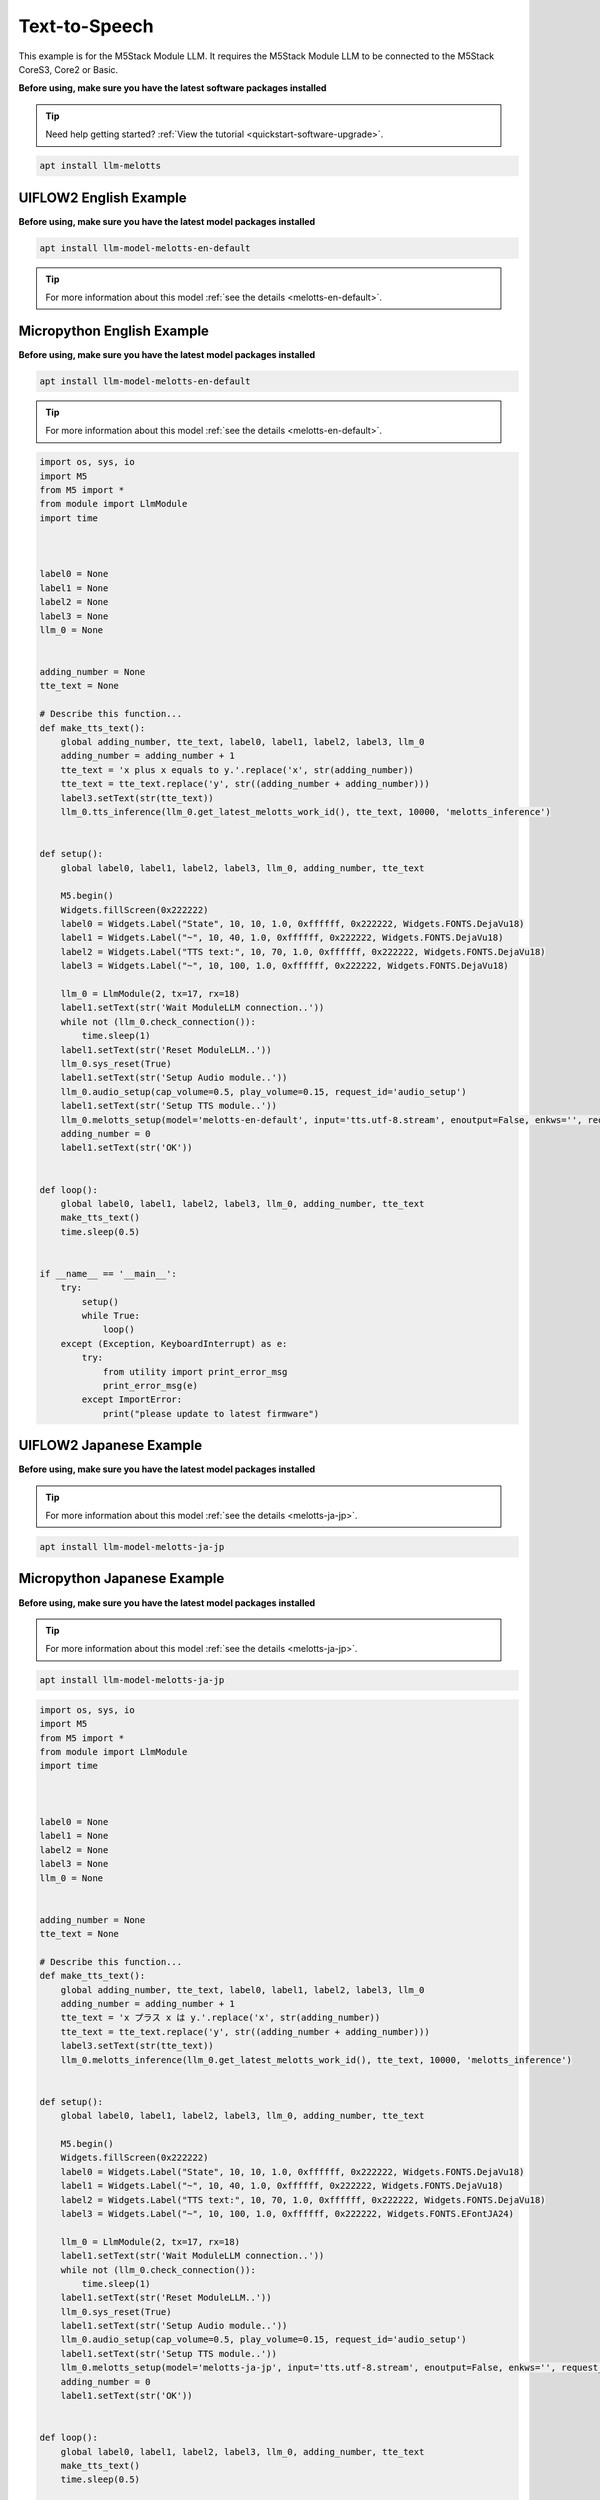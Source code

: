 Text-to-Speech
==============

This example is for the M5Stack Module LLM. It requires the M5Stack Module LLM to be connected to the M5Stack CoreS3, Core2 or Basic.

**Before using, make sure you have the latest software packages installed**

.. tip::

    Need help getting started? :ref:`View the tutorial <quickstart-software-upgrade>`.

.. code-block:: shell

    apt install llm-melotts

UIFLOW2 English Example
-----------------------

**Before using, make sure you have the latest model packages installed**

.. code-block:: shell

    apt install llm-model-melotts-en-default

.. tip::

    For more information about this model :ref:`see the details <melotts-en-default>`.

.. image:: ../images/uiflow2/text-to-speech/uiflow2_block_1747367104955.svg
   :alt: Example image

.. image:: ../images/uiflow2/text-to-speech/uiflow2_block_1747367110491.svg
   :alt: Example image

.. image:: ../images/uiflow2/text-to-speech/uiflow2_block_1747367107959.svg
   :alt: Example image

.. image:: ../images/uiflow2/text-to-speech/uiflow2_tts_001.png
   :alt: Example image

Micropython English Example
---------------------------

**Before using, make sure you have the latest model packages installed**

.. code-block:: shell

    apt install llm-model-melotts-en-default

.. tip::

    For more information about this model :ref:`see the details <melotts-en-default>`.

.. code-block:: python

    import os, sys, io
    import M5
    from M5 import *
    from module import LlmModule
    import time



    label0 = None
    label1 = None
    label2 = None
    label3 = None
    llm_0 = None


    adding_number = None
    tte_text = None

    # Describe this function...
    def make_tts_text():
        global adding_number, tte_text, label0, label1, label2, label3, llm_0
        adding_number = adding_number + 1
        tte_text = 'x plus x equals to y.'.replace('x', str(adding_number))
        tte_text = tte_text.replace('y', str((adding_number + adding_number)))
        label3.setText(str(tte_text))
        llm_0.tts_inference(llm_0.get_latest_melotts_work_id(), tte_text, 10000, 'melotts_inference')


    def setup():
        global label0, label1, label2, label3, llm_0, adding_number, tte_text

        M5.begin()
        Widgets.fillScreen(0x222222)
        label0 = Widgets.Label("State", 10, 10, 1.0, 0xffffff, 0x222222, Widgets.FONTS.DejaVu18)
        label1 = Widgets.Label("~", 10, 40, 1.0, 0xffffff, 0x222222, Widgets.FONTS.DejaVu18)
        label2 = Widgets.Label("TTS text:", 10, 70, 1.0, 0xffffff, 0x222222, Widgets.FONTS.DejaVu18)
        label3 = Widgets.Label("~", 10, 100, 1.0, 0xffffff, 0x222222, Widgets.FONTS.DejaVu18)

        llm_0 = LlmModule(2, tx=17, rx=18)
        label1.setText(str('Wait ModuleLLM connection..'))
        while not (llm_0.check_connection()):
            time.sleep(1)
        label1.setText(str('Reset ModuleLLM..'))
        llm_0.sys_reset(True)
        label1.setText(str('Setup Audio module..'))
        llm_0.audio_setup(cap_volume=0.5, play_volume=0.15, request_id='audio_setup')
        label1.setText(str('Setup TTS module..'))
        llm_0.melotts_setup(model='melotts-en-default', input='tts.utf-8.stream', enoutput=False, enkws='', request_id='melotts_setup')
        adding_number = 0
        label1.setText(str('OK'))


    def loop():
        global label0, label1, label2, label3, llm_0, adding_number, tte_text
        make_tts_text()
        time.sleep(0.5)


    if __name__ == '__main__':
        try:
            setup()
            while True:
                loop()
        except (Exception, KeyboardInterrupt) as e:
            try:
                from utility import print_error_msg
                print_error_msg(e)
            except ImportError:
                print("please update to latest firmware")

UIFLOW2 Japanese Example
------------------------

**Before using, make sure you have the latest model packages installed**

.. tip::

    For more information about this model :ref:`see the details <melotts-ja-jp>`.

.. code-block:: shell

    apt install llm-model-melotts-ja-jp

.. image:: ../images/uiflow2/text-to-speech/uiflow2_block_1747367699938.svg
   :alt: Example image

.. image:: ../images/uiflow2/text-to-speech/uiflow2_block_1747367709278.svg
   :alt: Example image

.. image:: ../images/uiflow2/text-to-speech/uiflow2_block_1747367107959.svg
   :alt: Example image

Micropython Japanese Example
----------------------------

**Before using, make sure you have the latest model packages installed**

.. tip::

    For more information about this model :ref:`see the details <melotts-ja-jp>`.

.. code-block:: shell

    apt install llm-model-melotts-ja-jp

.. code-block:: python

    import os, sys, io
    import M5
    from M5 import *
    from module import LlmModule
    import time



    label0 = None
    label1 = None
    label2 = None
    label3 = None
    llm_0 = None


    adding_number = None
    tte_text = None

    # Describe this function...
    def make_tts_text():
        global adding_number, tte_text, label0, label1, label2, label3, llm_0
        adding_number = adding_number + 1
        tte_text = 'x プラス x は y.'.replace('x', str(adding_number))
        tte_text = tte_text.replace('y', str((adding_number + adding_number)))
        label3.setText(str(tte_text))
        llm_0.melotts_inference(llm_0.get_latest_melotts_work_id(), tte_text, 10000, 'melotts_inference')


    def setup():
        global label0, label1, label2, label3, llm_0, adding_number, tte_text

        M5.begin()
        Widgets.fillScreen(0x222222)
        label0 = Widgets.Label("State", 10, 10, 1.0, 0xffffff, 0x222222, Widgets.FONTS.DejaVu18)
        label1 = Widgets.Label("~", 10, 40, 1.0, 0xffffff, 0x222222, Widgets.FONTS.DejaVu18)
        label2 = Widgets.Label("TTS text:", 10, 70, 1.0, 0xffffff, 0x222222, Widgets.FONTS.DejaVu18)
        label3 = Widgets.Label("~", 10, 100, 1.0, 0xffffff, 0x222222, Widgets.FONTS.EFontJA24)

        llm_0 = LlmModule(2, tx=17, rx=18)
        label1.setText(str('Wait ModuleLLM connection..'))
        while not (llm_0.check_connection()):
            time.sleep(1)
        label1.setText(str('Reset ModuleLLM..'))
        llm_0.sys_reset(True)
        label1.setText(str('Setup Audio module..'))
        llm_0.audio_setup(cap_volume=0.5, play_volume=0.15, request_id='audio_setup')
        label1.setText(str('Setup TTS module..'))
        llm_0.melotts_setup(model='melotts-ja-jp', input='tts.utf-8.stream', enoutput=False, enkws='', request_id='melotts_setup')
        adding_number = 0
        label1.setText(str('OK'))


    def loop():
        global label0, label1, label2, label3, llm_0, adding_number, tte_text
        make_tts_text()
        time.sleep(0.5)


    if __name__ == '__main__':
        try:
            setup()
            while True:
                loop()
        except (Exception, KeyboardInterrupt) as e:
            try:
                from utility import print_error_msg
                print_error_msg(e)
            except ImportError:
                print("please update to latest firmware")